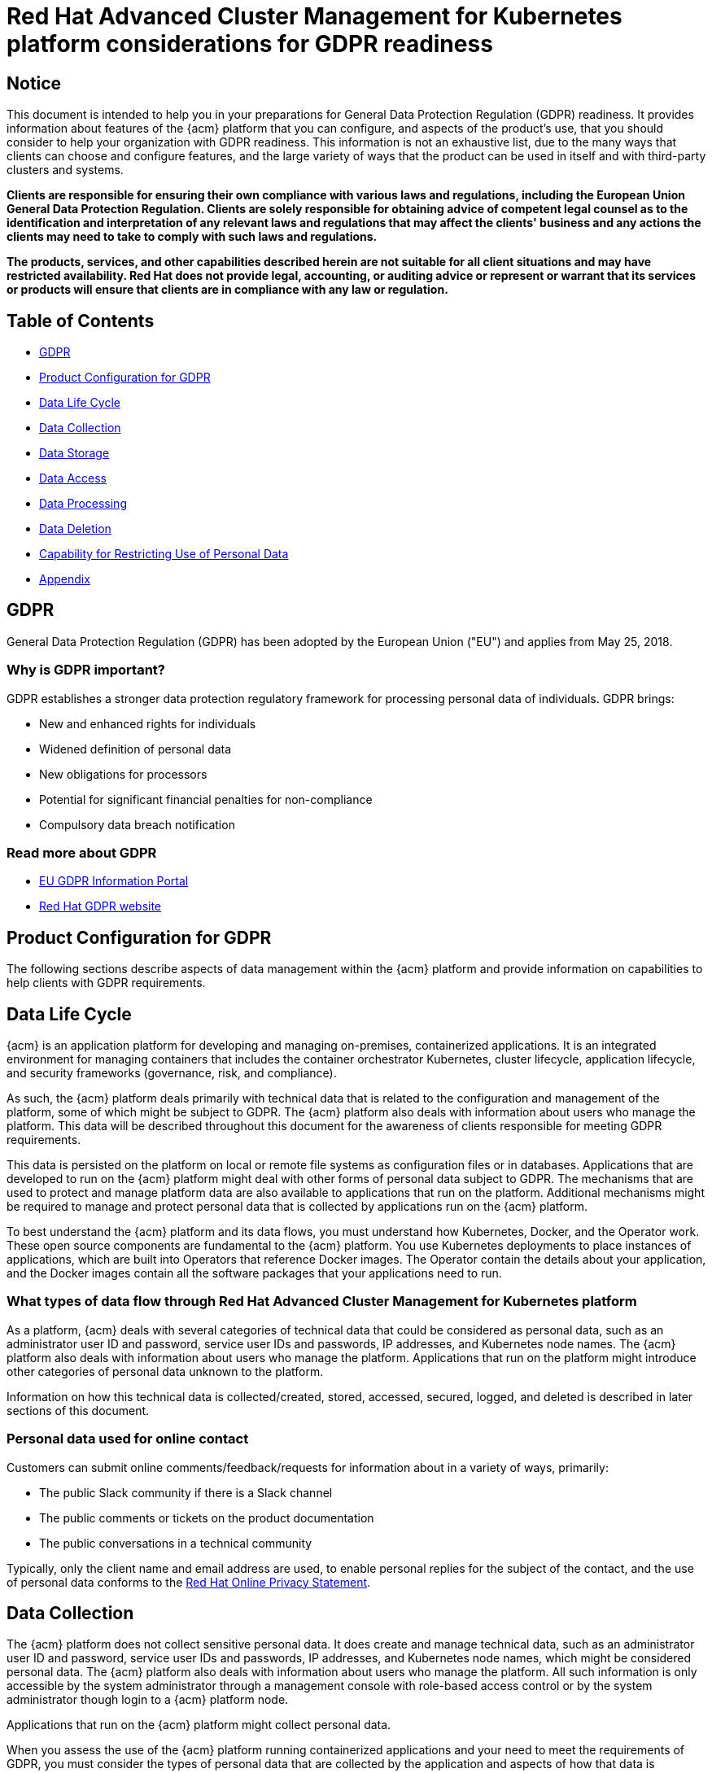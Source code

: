 [#red-hat-advanced-cluster-management-for-kubernetes-platform-considerations-for-gdpr-readiness]
= Red Hat Advanced Cluster Management for Kubernetes platform considerations for GDPR readiness

[#notice]
== Notice

// This is boilerplate text provided by the GDPR team. It cannot be changed.
// Brandi: Hmmm. It would have needed to be reviewed with the writer and team sending it before entry. I have been able to even meet with Lawyers to fix their content before entering it into the repo. We will leave as is, but I will mention to the team again that when we are asked to enter content from RH team for legal reasons and it comes via a Google doc or something, we can and should work with them to clean up the content. I have never been told no because all I am doing is adhering to industry standards. Some of this, like possessive, can and should be changed. I will look into this a bit as tech debt.

This document is intended to help you in your preparations for General Data Protection Regulation (GDPR) readiness.
It provides information about features of the {acm} platform that you can configure, and aspects of the product's use, that you should consider to help your organization with GDPR readiness.
This information is not an exhaustive list, due to the many ways that clients can choose and configure features, and the large variety of ways that the product can be used in itself and with third-party clusters and systems.

*Clients are responsible for ensuring their own compliance with various laws and regulations, including the European Union General Data Protection Regulation.
Clients are solely responsible for obtaining advice of competent legal counsel as to the identification and interpretation of any relevant laws and regulations that may affect the clients' business and any actions the clients may need to take to comply with such laws and regulations.*

*The products, services, and other capabilities described herein are not suitable for all client situations and may have restricted availability.
Red Hat does not provide legal, accounting, or auditing advice or represent or warrant that its services or products will ensure that clients are in compliance with any law or regulation.*

[#table-of-contents]
== Table of Contents

* <<gdpr,GDPR>>
* <<product-configuration-for-gdpr,Product Configuration for GDPR>>
* <<data-life-cycle,Data Life Cycle>>
* <<data-collection,Data Collection>>
* <<data-storage,Data Storage>>
* <<data-access,Data Access>>
* <<data-processing,Data Processing>>
* <<data-deletion,Data Deletion>>
* <<capability-for-restricting-use-of-personal-data,Capability for Restricting Use of Personal Data>>
* <<appendix,Appendix>>

[#gdpr]
== GDPR

General Data Protection Regulation (GDPR) has been adopted by the European Union ("EU") and applies from May 25, 2018.

[#why-is-gdpr-important]
=== Why is GDPR important?

GDPR establishes a stronger data protection regulatory framework for processing personal data of individuals.
GDPR brings:

* New and enhanced rights for individuals
* Widened definition of personal data
* New obligations for processors
* Potential for significant financial penalties for non-compliance
* Compulsory data breach notification

[#read-more-about-gdpr]
=== Read more about GDPR

* link:https://www.gdpr.eu/[EU GDPR Information Portal]
* link:https://www.redhat.com/en/gdpr[Red Hat GDPR website]

[#product-configuration-for-gdpr]
== Product Configuration for GDPR

The following sections describe aspects of data management within the {acm} platform and provide information on capabilities to help clients with GDPR requirements.

[#data-life-cycle]
== Data Life Cycle

{acm} is an application platform for developing and managing on-premises, containerized applications.
It is an integrated environment for managing containers that includes the container orchestrator Kubernetes, cluster lifecycle, application lifecycle, and security frameworks (governance, risk, and compliance).

As such, the {acm} platform deals primarily with technical data that is related to the configuration and management of the platform, some of which might be subject to GDPR.
The {acm} platform also deals with information about users who manage the platform.
This data will be described throughout this document for the awareness of clients responsible for meeting GDPR requirements.

This data is persisted on the platform on local or remote file systems as configuration files or in databases.
Applications that are developed to run on the {acm} platform might deal with other forms of personal data subject to GDPR.
The mechanisms that are used to protect and manage platform data are also available to applications that run on the platform.
Additional mechanisms might be required to manage and protect personal data that is collected by applications run on the {acm} platform.

To best understand the {acm} platform and its data flows, you must understand how Kubernetes, Docker, and the Operator work.
These open source components are fundamental to the {acm} platform.
You use Kubernetes deployments to place instances of applications, which are built into Operators that reference Docker images.
The Operator contain the details about your application, and the Docker images contain all the software packages that your applications need to run.

[#what-types-of-data-flow-through-red-hat-advanced-cluster-management-for-kubernetes-platform]
=== What types of data flow through Red Hat Advanced Cluster Management for Kubernetes platform

As a platform, {acm} deals with several categories of technical data that could be considered as personal data, such as an administrator user ID and password, service user IDs and passwords, IP addresses, and Kubernetes node names.
The {acm} platform also deals with information about users who manage the platform.
Applications that run on the platform might introduce other categories of personal data unknown to the platform.

Information on how this technical data is collected/created, stored, accessed, secured, logged, and deleted is described in later sections of this document.

[#personal-data-used-for-online-contact]
=== Personal data used for online contact

Customers can submit online comments/feedback/requests for information about in a variety of ways, primarily:

* The public Slack community if there is a Slack channel
* The public comments or tickets on the product documentation
* The public conversations in a technical community

Typically, only the client name and email address are used, to enable personal replies for the subject of the contact, and the use of personal data conforms to the link:https://www.redhat.com/en/about/privacy-policy[Red Hat Online Privacy Statement].

[#data-collection]
== Data Collection

The {acm} platform does not collect sensitive personal data.
It does create and manage technical data, such as an administrator user ID and password, service user IDs and passwords, IP addresses, and Kubernetes node names, which might be considered personal data.
The {acm} platform also deals with information about users who manage the platform.
All such information is only accessible by the system administrator through a management console with role-based access control or by the system administrator though login to a {acm} platform node.

Applications that run on the {acm} platform might collect personal data.

When you assess the use of the {acm} platform running containerized applications and your need to meet the requirements of GDPR, you must consider the types of personal data that are collected by the application and aspects of how that data is managed, such as:

* How is the data protected as it flows to and from the application?
Is the data encrypted in transit?
* How is the data stored by the application?
Is the data encrypted at rest?
* How are credentials that are used to access the application collected and stored?
* How are credentials that are used by the application to access data sources collected and stored?
* How is data collected by the application removed as needed?

This is not a definitive list of the types of data that are collected by the {acm} platform.
It is provided as an example for consideration.
If you have any questions about the types of data, contact Red Hat.

[#data-storage]
== Data storage

The {acm} platform persists technical data that is related to configuration and management of the platform in stateful stores on local or remote file systems as configuration files or in databases.
Consideration must be given to securing all data at rest.
The {acm} platform supports encryption of data at rest in stateful stores that use `dm-crypt`.

The following items highlight the areas where data is stored, which you might want to consider for GDPR.

* *Platform Configuration Data:* The {acm} platform configuration can be customized by updating a configuration YAML file with properties for general settings, Kubernetes, logs, network, Docker, and other settings.
This data is used as input to the {acm} platform installer for deploying one or more nodes.
The properties also include an administrator user ID and password that are used for bootstrap.
* *Kubernetes Configuration Data:* Kubernetes cluster state data is stored in a distributed key-value store, `etcd`.
* *User Authentication Data, including User IDs and passwords:* User ID and password management are handled through a client enterprise LDAP directory.
Users and groups that are defined in LDAP can be added to {acm} platform teams and assigned access roles.
{acm} platform stores the email address and user ID from LDAP, but does not store the password.
{acm} platform stores the group name and upon login, caches the available groups to which a user belongs.
Group membership is not persisted in any long-term way.
Securing user and group data at rest in the enterprise LDAP must be considered.
{acm} platform also includes an authentication service, Open ID Connect (OIDC) that interacts with the enterprise directory and maintains access tokens.
This service uses ETCD as a backing store.
* *Service authentication data, including user IDs and passwords:* Credentials that are used by {acm} platform components for inter-component access are defined as Kubernetes Secrets.
All Kubernetes resource definitions are persisted in the `etcd` key-value data store.
Initial credentials values are defined in the platform configuration data as Kubernetes Secret configuration YAML files.
For more information, see link:https://kubernetes.io/docs/concepts/configuration/secret/[Secrets] in the Kubernetes documentation.

[#data-access]
== Data access

{acm} platform data can be accessed through the following defined set of product interfaces.

* Web user interface (the console)
* Kubernetes `kubectl` CLI
* {acm} CLI
* oc CLI

These interfaces are designed to allow you to make administrative changes to your {acm} cluster.
Administration access to {acm} can be secured and involves three logical, ordered stages when a request is made: authentication, role-mapping, and authorization.

[#authentication]
=== Authentication

The {acm} platform authentication manager accepts user credentials from the console and forwards the credentials to the backend OIDC provider, which validates the user credentials against the enterprise directory.
The OIDC provider then returns an authentication cookie (`auth-cookie`) with the content of a JSON Web Token (`JWT`) to the authentication manager.
The JWT token persists information such as the user ID and email address, in addition to group membership at the time of the authentication request.
This authentication cookie is then sent back to the console.
The cookie is refreshed during the session.
It is valid for 12 hours after you sign out of the console or close your web browser.

For all subsequent authentication requests made from the console, the front-end NGINX server decodes the available authentication cookie in the request and validates the request by calling the authentication manager.

The {acm} platform CLI requires the user to provide credentials to log in.

The `kubectl` and `oc` CLI also requires credentials to access the cluster.
These credentials can be obtained from the management console and expire after 12 hours.
Access through service accounts is supported.

[#role-mapping]
=== Role Mapping

{acm} platform supports role-based access control (RBAC).
In the role mapping stage, the user name that is provided in the authentication stage is mapped to a user or group role.
The roles are used when authorizing which administrative activities can be carried out by the authenticated user.

[#authorization]
=== Authorization

{acm} platform roles control access to cluster configuration actions, to catalog and Helm resources, and to Kubernetes resources.
Several IAM (Identity and Access Management) roles are provided, including Cluster Administrator, Administrator, Operator, Editor, Viewer.
A role is assigned to users or user groups when you add them to a team.
Team access to resources can be controlled by namespace.

[#pod-security]
=== Pod Security

Pod security policies are used to set up cluster-level control over what a pod can do or what it can access.

[#data-processing]
== Data Processing

Users of {acm} can control the way that technical data that is related to configuration and management is processed and secured through system configuration.

*Role-based access control* (RBAC) controls what data and functions can be accessed by users.

*Data-in-transit* is protected by using `TLS`.
`HTTPS` (`TLS` underlying) is used for secure data transfer between user client and back end services.
Users can specify the root certificate to use during installation.

*Data-at-rest* protection is supported by using `dm-crypt` to encrypt data.

These same platform mechanisms that are used to manage and secure {acm} platform technical data can be used to manage and secure personal data for user-developed or user-provided applications.
Clients can develop their own capabilities to implement further controls.

[#data-deletion]
== Data Deletion

{acm} platform provides commands, application programming interfaces (APIs), and user interface actions to delete data that is created or collected by the product.
These functions enable users to delete technical data, such as service user IDs and passwords, IP addresses, Kubernetes node names, or any other platform configuration data, as well as information about users who manage the platform.

Areas of {acm} platform to consider for support of data deletion:

* All technical data that is related to platform configuration can be deleted through the management console or the Kubernetes `kubectl` API.

Areas of {acm} platform to consider for support of account data deletion:

* All technical data that is related to platform configuration can be deleted through the {acm} or the Kubernetes `kubectl` API.

Function to remove user ID and password data that is managed through an enterprise LDAP directory would be provided by the LDAP product used with {acm} platform.

[#capability-for-restricting-use-of-personal-data]
== Capability for Restricting Use of Personal Data

Using the facilities summarized in this document, {acm} platform enables an end user to restrict usage of any technical data within the platform that is considered personal data.

Under GDPR, users have rights to access, modify, and restrict processing.
Refer to other sections of this document to control the following:

* Right to access
 ** {acm} platform administrators can use {acm} platform features to provide individuals access to their data.
 ** {acm} platform administrators can use {acm} platform features to provide individuals information about what data {acm} platform holds about the individual.
* Right to modify
 ** {acm} platform administrators can use {acm} platform features to allow an individual to modify or correct their data.
 ** {acm} platform administrators can use {acm} platform features to correct an individual's data for them.
* Right to restrict processing
 ** {acm} platform administrators can use {acm} platform features to stop processing an individual's data.

[#appendix]
== Appendix

As a platform, {acm} deals with several categories of technical data that could be considered as personal data, such as an administrator user ID and password, service user IDs and passwords, IP addresses, and Kubernetes node names.
{acm} platform also deals with information about users who manage the platform.
Applications that run on the platform might introduce other categories of personal data that are unknown to the platform.

This appendix includes details on data that is logged by the platform services.
